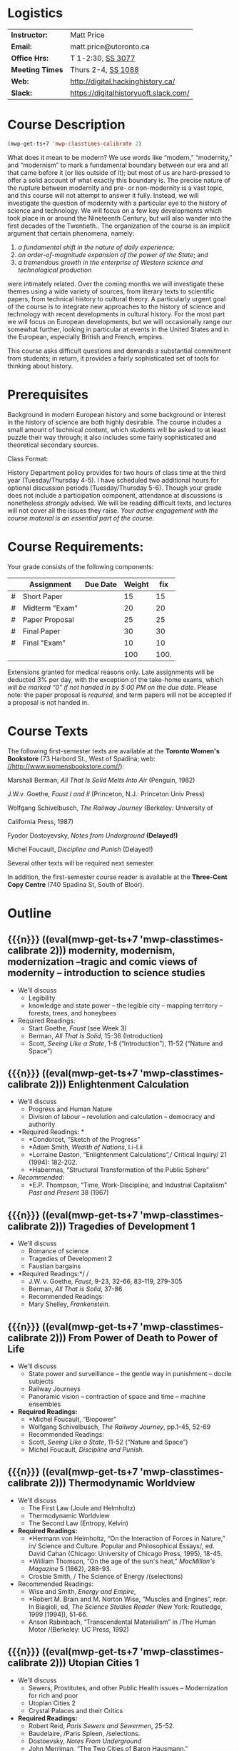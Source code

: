 #+MACRO: ts (eval(mwp-get-ts+7  'mwp-classtimes-calibrate 2))

* Logistics

| *Instructor:*   | Matt Price                            |
| *Email:*        | matt.price@utoronto.ca                |
| *Office Hrs:*   | T 1-2:30, [[http://map.utoronto.ca/utsg/building/033][SS 3077]]                     |
| *Meeting Times* | Thurs 2-4, [[http://map.utoronto.ca/utsg/building/033][SS 1088]]                    |
| *Web:*          | http://digital.hackinghistory.ca/     |
| *Slack:*        | https://digitalhistoryuoft.slack.com/ |

* Course Description
#+begin_src emacs-lisp
(mwp-get-ts+7 'mwp-classtimes-calibrate 2)
#+end_src

#+RESULTS:
: <2019-01-22 Tue>

What does it mean to be modern? We use words like “modern,” “modernity,” and “modernism” to mark a fundamental boundary between our era and all that came before it (or lies outside of it); but most of us are hard-pressed to offer a solid account of what exactly this boundary is. The precise nature of the rupture between modernity and pre- or non-modernity is a vast topic, and this course will not attempt to answer it fully. Instead, we will investigate the question of modernity with a particular eye to the history of science and technology. We will focus on a few key developments which took place in or around the Nineteenth Century, but will also wander into the first decades of the Twentieth.. The organization of the course is an implicit argument that certain phenomena, namely:

1. /a fundamental shift in the nature of daily experience;/
2. /an order-of-magnitude expansion of the power of the State/; and
3. /a tremendous growth in the enterprise of Western science and technological production/

were intimately related. Over the coming months we will investigate these themes using a wide variety of sources, from literary texts to scientific papers, from technical history to cultural theory. A particularly urgent goal of the course is to integrate new approaches to the history of science and technology with recent developments in cultural history. For the most part we will focus on European developments, but we will occasionally range our somewhat further, looking in particular at events in the United States and in the European, especially British and French, empires.

This course asks difficult questions and demands a substantial commitment from students; in return, it provides a fairly sophisticated set of tools for thinking about history.

* Prerequisites
  :PROPERTIES:
  :CUSTOM_ID: prerequisites
  :END:

Background in modern European history and some background or interest in the history of science are both highly desirable. The course includes a small amount of technical content, which students will be asked to at least puzzle their way through; it also includes some fairly sophisticated and theoretical secondary sources. 

Class Format:

History Department policy provides for two hours of class time at the third year (Tuesday/Thursday 4-5). I have scheduled two additional hours for optional discussion periods (Tuesday/Thursday 5-6). Though your grade does not include a participation component, attendance at discussions is nonetheless /strongly/ advised. We will be reading difficult texts, and lectures will not cover all the issues they raise. /Your active engagement with the course material is an essential part of the course./

* Course Requirements:

Your grade consists of the following components:

|   | Assignment     | Due Date | Weight |  fix |
|---+----------------+----------+--------+------|
| # | Short Paper    |          |     15 |   15 |
| # | Midterm "Exam" |          |     20 |   20 |
| # | Paper Proposal |          |     25 |   25 |
| # | Final Paper    |          |     30 |   30 |
| # | Final "Exam"   |          |     10 |   10 |
|---+----------------+----------+--------+------|
|   |                |          |    100 | 100. |
#+TBLFM: $>=$>>(100/@>$4)::@>$>>=vsum(@I..@II)

Extensions granted for medical reasons only. Late assignments will be
deducted 3% per day, with the exception of the take-home exams, which
/will be marked “0” if not handed in by 5:00 PM on the due date/. Please
note: the paper proposal is /required/, and term papers will not be
accepted if a proposal is not handed in. 

* Course Texts

The following first-semester texts are available at the *Toronto Women's
Bookstore* (73 Harbord St., West of Spadina; web:
[[http://www.womensbookstore.com/][//http://www.womensbookstore.com//]]):

Marshall Berman, /All That Is Solid Melts Into Air/ (Penguin, 1982)

J.W.v. Goethe, /Faust I and II/ (Princeton, N.J.: Princeton Univ Press)

Wolfgang Schivelbusch, /The Railway Journey/ (Berkeley: University of

California Press, 1987)

Fyodor Dostoyevsky, /Notes from Underground/ *(Delayed!)*

Michel Foucault, /Discipline and Punish/ (Delayed!)

Several other texts will be required next semester.

In addition, the first-semester course reader is available at the
*Three-Cent Copy Centre* (740 Spadina St, South of Bloor).

* Outline

** {{{n}}} ({{{ts}}})  modernity, modernism, modernization  --tragic and comic views of modernity -- introduction to science studies  
- We'll discuss
  - Legibility
  - knowledge and state power -- the legible city -- mapping territory -- forests, trees, and honeybees
- Required Readings:
  - Start Goethe, /Faust/ (see Week 3)
  - Berman, /All That Is Solid/, 15-36 (Introduction)
  - Scott, /Seeing Like a State/, 1-8 (“Introduction”), 11-52 (“Nature and Space”)
** {{{n}}} ({{{ts}}})  Enlightenment Calculation  
- We'll discuss
  - Progress and Human Nature
  - Division of labour -- revolution and calculation -- democracy and authority
- *Required Readings: *
  - *Condorcet, “Sketch of the Progress”
  - *Adam Smith, /Wealth of Nations/, I.i-I.ii
  - *Lorraine Daston, “Enlightenment Calculations”,/ Critical Inquiry/ 21 (1994): 182-202.
  - *Habermas, “Structural Transformation of the Public Sphere”
- /Recommended:/
  - *E.P. Thompson, “Time, Work-Discipline, and Industrial Capitalism” /Past and Present/ 38 (1967)
** {{{n}}} ({{{ts}}})  Tragedies of Development 1  
- We'll discuss
  - Romance of science
  - Tragedies of Development 2
  - Faustian bargains
- *Required Readings:*/ /
  - J.W. v. Goethe, /Faust/, 9-23, 32-66, 83-119, 279-305
  - Berman, /All That is Solid/, 37-86
  - Recommended Readings:
  - Mary Shelley, /Frankenstein/.
** {{{n}}} ({{{ts}}})  From Power of Death to Power of Life  
- We'll discuss
  - State power and surveillance -- the gentle way in punishment -- docile subjects
  - Railway Journeys
  - Panoramic vision -- contraction of space and time -- machine ensembles
- *Required Readings:*
  - *Michel Foucault, “Biopower”
  - Wolfgang Schivelbusch, /The Railway Journey/, pp.1-45, 52-69
  - Recommended Readings:
  - Scott, /Seeing Like a State/, 11-52 (“Nature and Space”)
  - Michel Foucault, /Discipline and Punish/.
** {{{n}}} ({{{ts}}})  Thermodynamic Worldview  
- We'll discuss
  - The First Law (Joule and Helmholtz)
  - Thermodynamic Worldview
  - The Second Law (Entropy, Kelvin)
- *Required Readings:*
  - *Hermann von Helmholtz, “On the Interaction of Forces in Nature,” in/ Science and Culture. Popular and Philosophical Essays/, ed. David Cahan (Chicago: University of Chicago Press, 1995), 18-45.
  - *William Thomson, “On the age of the sun's heat,” /MacMillan's Magazine/ 5 (1862), 288-93.
  - Crosbie Smith, / The Science of Energy /(selections)
- Recommended Readings:
  - Wise and Smith, /Energy and Empire/,
  - *Robert M. Brain and M. Norton Wise, “Muscles and Engines”, repr. In Biagioli, ed, /The Science Studies Reader/ (New York: Routledge, 1999 [1994]), 51-66.
  - Anson Rabinbach, “Transcendental Materialism” in /The Human Motor /(Berkeley: UC Press, 1992)
** {{{n}}} ({{{ts}}})  Utopian Cities 1  
- We'll discuss
  - Sewers, Prostitutes, and other Public Health issues -- Modernization for rich and poor
  - Utopian Cities 2
  - Crystal Palaces and their Critics
- *Required Readings:*
  - Robert Reid, /Paris Sewers and Sewermen/, 25-52.
  - Baudelaire, /Paris Spleen, /selections.
  - Dostoevsky, /Notes From Underground/
  - John Merriman, “The Two Cities of Baron Hausmann.”
- Recommended Readings:
  - Berman, /All That Is Solid/131-172 (Baudelaire), 173-286 (Petersburg)
  - Scott, /Seeing Like a State,/ 53-83 (Cities, People, and Language)

#+begin_src emacs-lisp
(mwp-get-ts+7 'mwp-classtimes-calibrate 2)
(when mwp-macro-overlays 
(mwp-show-macros))
#+end_src

#+RESULTS:
: t

** {{{n}}} ({{{ts}}}) Utopias 
** {{{n}}} ({{{ts}}}) Science and Romanticism 
** {{{n}}} ({{{ts}}}) The Positive Science of Society

** {{{n}}} ({{{ts}}})  Photography and Mechanical Reproduction  
- We'll discuss
  - Image of a New World
  - Commodity Culture
  - Markets, Utopia, and the World of Things
- *Required Readings:*
  - Walter Benjamin, “The Work of Art in the Age of Mechanical Reproduction”, in /Illuminations/
  - Going to the Fair
  - Marx, “Commodity Fetishism” in /Capital/
- Recommended Readings:
  - Jonathon Crary, /Techniques of the Observer/
** {{{n}}} ({{{ts}}}) The Subject
** {{{n}}} ({{{ts}}})  Normalcy 1  
- We'll discuss
  - Statistical Persons
  - Normalcy 2
- Hysteria
  - Readings:
- Required:
  - Francis Galton, “Probability, the Foundation of Eugenics,” The Herbert Spencer Lecture June 5, 1907 (Oxford: Clarendon Press, 1907).
  - Alphonse Bertillon, “The Bertillon System,” [cite].
  - Theodore M. Porter, “The Laws that Govern Chaos,” in /The Rise of Statistical Thinking, 1820-1900/ (Princeton: Princeton UP, 1986) 40-70.
- /Recommended:/
  - *Deborah Coon, “Standardizing the Subject: Experimental Psychologists, Introspection, and the Quest for a Technoscientific Ideal,” /Technology and Culture /(1993), 757-783.
  - Mark Seltzer, “Statistical Persons” in /Bodies and Machines/ (New York: Routledge, 1992) 93-118
** {{{n}}} ({{{ts}}})  Imperial Science 1  
- We'll discuss
  - Networks and Centres of Calculation
  - Imperial Science 2
  - Local Knowledge Under Siege
- *Required Readings:*
  - Bruno Latour, “Centres of Calculation” in /Science in Action/.
  - Helen Verran, “Science as an Indigenous Knowledge System”
- collecting?
- Recommended Readings:
** {{{n}}} ({{{ts}}})  Machine Culture 1  
- We'll discuss
  - Mechanization of the body
  - Machine Culture 2
  - Yankee engineers - electrification
- *Required Readings:*
  - Marey
  - 1847 group (Lenoir or Brain)
  - Mark Twain, /Connecticut Yankee in King Arthur's Court/.
- Recommended Readings:
** {{{n}}} ({{{ts}}})  Techniscientific Aesthetics  
- We'll discuss
  - Tones and noise -- colors, motion, effort
  - New Media System
  - Film, gramophone, typewriter
- *Required Readings:*
  - Hermann von Helmholtz, “Sensations of Tone”
  - Timothy Lenoir, “Optics... & the Politics of Vision”, in /Instituting Science/ (1998)
  - Sidney Kwiram “Tones for Thought,” (Honors Thesis, Harvard University, 1999).
  - something from Materialities of Communication?
- Recommended Readings:
  - Friedrich Kittler, /Film, Gramophone, Typewriter/
** {{{n}}} ({{{ts}}})  Evolution  
- We'll discuss
  - Progress and Degeneration
  - More Evolution
  - ...of the body
- *Required Readings:*
  - Charles Darwin, on selection
  - Lombroso
  - Nordau, “Find-de-Siècle” in /Degeneration/
  - Daniel Pick, /Faces of Degeneration/ (selections)
- Recommended Readings:
** {{{n}}} ({{{ts}}}) Recap and Moving Forward  
- We'll discuss
   no readings
** {{{n}}} ({{{ts}}}) Machine Culture  
- We'll discuss
   Mark Twain, /A Connecticut Yankee in King Arthur's Court/
   [1889](selections)
   -Franz Reuleaux
   -Bodies and Machines
** {{{n}}} ({{{ts}}}) The Body as Machine  
- We'll discuss
   -Marey
Marey
** {{{n}}} ({{{ts}}}) Normalcy, Deviance, and Statistical Persons  
- We'll discuss
   Required:
   Alphonse Bertillon, “The Bertillon System,” [cite].
   Theodore M. Porter, “The Laws that Govern Chaos,” in /The Rise of
   Statistical Thinking, 1820-1900/ (Princeton: Princeton UP, 1986)
   40-70.
   Lennard J. Davis, “Constructing Normalcy” in /The Disability Studies
   Reader/ (New York: Routledge, 1997), 2-28
   /Recommended:/
   *Deborah Coon, “Standardizing the Subject: Experimental
   Psychologists, Introspection, and the Quest for a Technoscientific
   Ideal,” /Technology and Culture /(1993), 757-783.
   Mark Seltzer, “Statistical Persons” in /Bodies and Machines/ (New
   York: Routledge, 1992) 93-118
** {{{n}}} ({{{ts}}}) Hysteria and the Subject  
- We'll discuss
   Micale
   Sigmund Freud, “Project for a scientific Psychology” /Standard
   Edition of the Complete Psychological Works, vol. 1/ (Selections)
   Showalter
** {{{n}}} ({{{ts}}}) Imperial Science  
- We'll discuss
   Bruno Latour, “Centres of Calculation” in /Science in Action/
   Helen Verran, “Science as an Indigenous Knowledge System”
   Stephen Kern, “Distance” in /The Culture of Time and Space 1880-1920/
   (1983), 211-240.
Bruce J. Hunt, “Doing Science in a Global Empire: Cable Telegraphy and
Electrical Physics in Victorian Britain,” in B. Lightman, /Victorian
Science in Context/ (Chicago: University of Chicago Press, 1997) 312-333
** {{{n}}} ({{{ts}}}) Photography  
- We'll discuss
Jonathon Crary, /Techniques of the Observer/ (Selections)
Walter Benjamin, “The Work of Art in the Age of Mechanical
Reproduction”, in /Illuminations/
** {{{n}}} ({{{ts}}}) Technoscientific Aethetics  
- We'll discuss
Hermann von Helmholtz, “Introduction” to /Sensations of Tone/ (New York:
Dover, 1954[1877]), 1-6.
Timothy Lenoir, “The Politics of Vision: Optics, Painting, and Ideology
in Germany, 1845-95”, in /Instituting Science/ (1998)
Sidney Kwiram “Tones for Thought,” (Honors Thesis, Harvard University,
1999), 1-27, 38-81
** {{{n}}} ({{{ts}}}) New Media  
- We'll discuss
   Lisa Gitelman, /Scripts, Grooves, and Writing Machines. Representing
   Technology in the Edison Era/ (Palo Alto: Stanford UP, 1999).
   Chapters 2 (62-96), 5 (184-218)
   Recommended:
   Friedrich Kittler, /Gramophone, Film, Typewriter/
** {{{n}}} ({{{ts}}}) Modernist Math and Physics  
- We'll discuss
  - Relativity -- clocks and rods -- railroad time -- intuitionism -- pure abstraction
  - Science of War
  - Moral equivalents -- war and utopia -- exuberance of the state
- *Required Readings:*
  - Albert Einstein, “On the Electrodynamics of Moving Bodies.”
  - Peter Galison, /Einstein's Clocks/
  - William James, “The Moral Equivalent of War.”
- Recommended Readings:
  - Herbert Mehrtens, /Moderne Sprache Mathematik/.
  - Wichard von Moellendorf, “Planwirtschaft.”
** {{{n}}} ({{{ts}}}) Modernism in Math and Physics  
- We'll discuss
   Peter Galison, “Einstein's Clocks” /Cr/
   Dedekind
   Hilbert
   Einstein
** {{{n}}} ({{{ts}}}) World War I  
- We'll discuss
   Price
   Lenoir, “Haber-Bosch”
** {{{n}}} ({{{ts}}}) Science and Totalitarianism  
:PROPERTIES:
:GRADE:    1
:END:
- We'll discuss
   Mario Biagioli
   Horkneimer & Adorno
   Scott

#+begin_src emacs-lisp
(let ((mylist '(2 1)))
  (cl-loop for i from 3 to 7
           do
           (add-to-list 'mylist i ))
(nth 2 mylist))
#+end_src

#+RESULTS:
: 5

#+begin_src emacs-lisp
(mwp-get-ts+7 'mwp-classtimes-calibrate)
#+end_src

#+RESULTS:
: <2019-01-10 Thu>

#+begin_src emacs-lisp :results code
(add-hook 'mwp-show-macros-final-hook #'hack-local-variables t)
(run-hooks 'mwp-show-macros-final-hook)
;; mwp-show-macros-final-hook
mwp-classtimes-calibrate
#+end_src


#+RESULTS:
#+begin_src emacs-lisp
("<2019-01-03 Thu>" "<2019-01-01 Tue>")
#+end_src

#+begin_src emacs-lisp :results code
;;(hack-local-variables)
mwp-classtimes-calibrate
(alist-get 'mwp-classtimes-calibrate file-local-variables-alist)
#+end_src

#+RESULTS:
#+begin_src emacs-lisp
("<2019-01-03 Thu>" "<2019-01-01 Tue>")
#+end_src

#+begin_src emacs-lisp
(let ((l 
       (make-list 3 (format "<%s>" (format-time-string "%Y-%m-%d %a" )))))
  (symbol-name 'l))
#+end_src

#+RESULTS:
: l

** {{{n}}} ({{{ts}}}) Information  
* old plans 
** Introduction (1)
- OK -- need to add stuff on theories of modernity, & to expand on “tragic” and “comic” views
- Steam Engine? Eiffel Tower? Pictures of Freud, Marx, Darwin?
- Foucault, “governmentality”;Weber, “spirit of capitalism”; Marx, “manifesto” & something else;
- Cohen, KM's thy of history;Elias, “civilizing process”
** Enlightenment (2)
- Not great
- Looks a bit dull -- need to spice it up a bit. More interesting enlightenment stuff -- maybe read darnton or something
- Stuff from Encyclopedie; Adam Smith
- Outram, “Enlightenment”; Darnton, ??; Daston, various
** todos from an old file (outdated)
JK216 .T713 2004X
tocqueville: social and political condition of france... essay --
seems good. Westminster review 25 (apr 18360 137-169);
ap4.w5 -- FOLUME MAY BE MISSING.
 JC229 .T775 2002
*Klemens von Metternich, */*Memoirs (letter to alex)*/DB80.8 .M57 A33
1970 V.1
/Joseph de Maistre/, “Essay o the gen princ of political constitution*/*
*JC229 .M213

* Very similar first-semester plans from another file 
** 09-09
- Introduction
- modernity, modernism, modernization --tragic and comic views of modernity -- introduction to science studies
- Legibility
- knowledge and state power -- the legible city -- mapping territory -- forests, trees, and honeybees
- Required Readings:
- Start Goethe, /Faust/ (see Week 4)
- Berman, /All That Is Solid/, 15-36 (Introduction)
- Scott, /Seeing Like a State/, 1-8 (“Introduction”), 11-52 (“Nature and Space”)
** 16-09
- Enlightenment Calculation
- Progress and Human Nature
- Division of labour -- revolution and calculation -- democracy and authority
- *Required Readings: *
- *Condorcet, “Sketch of the Progress”
- *Adam Smith, /Wealth of Nations/, I.i-I.ii
- *Lorraine Daston, “Enlightenment Calculations”,/ Critical Inquiry/ 21 (1994): 182-202.
- /Recommended:/
- *E.P. Thompson, “Time, Work-Discipline, and Industrial Capitalism” /Past and Present/ 38 (1967)
** 23-09
- Enlightenment Continued
- Modernity and the Public Sphere
- Science and Romanticism
- The Romance of Science
- *Required Readings:*/ /
- *Habermas, “Structural Transformation of the Public Sphere”
- *Isaiah Berlin, /Roots of Romanticism/ (Selections)
- *Stuart Strickland, “The Ideology of Self-Knowledge and the Practice of Self-Experimentation” /Eighteenth -Century Studies/ 31`:4 (1998) 453-471.
- *Mary Shelley, /Frankenstein, /Chapter 3.
- Recommended Readings:
- Mary Shelley, /Frankenstein/.
- Bruce Sterling and William Gibson, /The Difference Engine/
** 30-12
** 30-09
- More Romanticism
- Faustian Bargains
- Faustian Bargains
- *Required Readings:*/ /
- J.W. v. Goethe, /Faust/, 9-23, 32-66, 83-119, 279-305
- Berman, /All That is Solid/, 37-86
** Week 5
** 07-10
- The World of Steam
- Engines of Progress
- Railway Journeys 1
- *Required Readings:*/ /
- *John Farey, “Treatise on The Steam Engine” (selections)
- Wolfgang Schivelbusch, The Railway Journey (through chapter 5)
** 14-10
- Thermodynamic Worldview I: Progress
- Work, Energy, and Waste
- The First Law (Joule and Helmholtz)
- *Required Readings:*
- *Hermann von Helmholtz, “On the Interaction of Forces in Nature,” in/ Science and Culture. Popular and Philosophical Essays/, ed. David Cahan (Chicago: University of Chicago Press, 1995), 18-45.
- Crosbie Smith, / The Science of Energy /(selections)
- M. Norton Wise, “Work and Waste I”
- Recommended Readings:
- Wise and Smith, /Energy and Empire/,
- *Robert M. Brain and M. Norton Wise, “Muscles and Engines”, repr. In Biagioli, ed, /The Science Studies Reader/ (New York: Routledge, 1999 [1994]), 51-66.
- Anson Rabinbach, “Transcendental Materialism” in /The Human Motor /(Berkeley: UC Press, 1992)
** 21-10
- The Evolutionary Idea
- Darwin's voyages
- “Darwinism”
- Robert Clambers, /Vestiges of the Natural History of Creation/ (Selections)
- Charles Darwin, /On The Origin of Species/ (Selections)
- Herbert Spencer, /The Social Organism/ (Selections)
- Francis Galton, “Eugenics: Its Definition, Scope and Aims” and “The Possible Improvement of the Human Breed”.
- From Power of Death to Power of Life
- Required Reading:
- Michel Foucault, “Biopower”
- Michel Foucault, /Discipline and Punish /(selections TBA)
** 04-11
- Utopias
- The Utopian Vision
- Paris and Petersburg: Sewers, Prostitutes, and other Public Health issues
- *Required Readings:*
- Etienne Cabet, “Voyage to Icaria” (Selections)
- Robert Reid, /Paris Sewers and Sewermen/, 25-52.
- Baudelaire, /Paris Spleen, /selections.
- Berman, /All That Is Solid/131-172 (Baudelaire), 173-286 (Petersburg)
- Recommended Readings:
- John Merriman, “Les deux Ville de Baron Haussmann.”
- Scott, /Seeing Like a State,/ 53-83 (Cities, People, and Language)
** 11-11
- More Utopias
- Chicago: Nature's Metropolis
- And their Critics
- Crystal Cities
- Cronon, /Nature's Metropolis/, “Grain” and “Meat”.
- Dostoevsky, /Notes From Underground/
- Markets, Utopia and the World of Things
- *Required Readings:*
- /Going to the Fair, /Selections/ /
- Marx, “Commodity Fetishism” in /Capital/
- Schivelbusch, /Railway Journey/ (finish)
- Photography and Mechanical Reproduction
- Jonathon Crary, /Techniques of the Observer/ (Selections)
- Walter Benjamin, “The Work of Art in the Age of Mechanical Reproduction”, in /Illuminations/
- Thermodynamic Worldview 2: Degeneration
- *Required Readings:*
- *William Thomson, “On the age of the sun's heat,” /MacMillan's Magazine/ 5 (1862), 288-93.
- Nordau, “Find-de-Siècle” in /Degeneration/
- Daniel Pick, /Faces of Degeneration/ (selections)
- Recommended Readings:
** 04-11
- Normalcy 1
- Statistical Persons
- Normalcy 2
- Hysteria
- Readings:
- Required:
- Francis Galton, “Probability, the Foundation of Eugenics,” The Herbert Spencer Lecture June 5, 1907 (Oxford: Clarendon Press, 1907).
- Alphonse Bertillon, “The Bertillon System,” [cite].
- Theodore M. Porter, “The Laws that Govern Chaos,” in /The Rise of Statistical Thinking, 1820-1900/ (Princeton: Princeton UP, 1986) 40-70.
- /Recommended:/
- *Deborah Coon, “Standardizing the Subject: Experimental Psychologists, Introspection, and the Quest for a Technoscientific Ideal,” /Technology and Culture /(1993), 757-783.
- Mark Seltzer, “Statistical Persons” in /Bodies and Machines/ (New York: Routledge, 1992) 93-118
** 11-11
- Imperial Science 1
- Networks and Centres of Calculation
- Imperial Science 2
- Local Knowledge Under Siege
- *Required Readings:*
- Bruno Latour, “Centres of Calculation” in /Science in Action/.
- Helen Verran, “Science as an Indigenous Knowledge System”
- collecting?
- Recommended Readings:
** 18-11
- Machine Culture 1
- Mechanization of the body
- Machine Culture 2
- Yankee engineers - electrification
- *Required Readings:*
- Marey
- 1847 group (Lenoir or Brain)
- Mark Twain, /Connecticut Yankee in King Arthur's Court/.
- Recommended Readings:
** 25-11
- Thermodynamic Worldview 2: Degeneration
- The Second Law (Entropy, Kelvin)
** 02-12
- SRailway JourneysPanoramic vision -- contraction of space and time -- machine ensemblesRequired Readings:
- *Michel Foucault, “Biopower”
- Wolfgang Schivelbusch, /The Railway Journey/, pp.1-45, 52-69
- Recommended Readings:
- Scott, /Seeing Like a State/, 11-52 (“Nature and Space”)
- Michel Foucault, /Discipline and Punish/.

* 
#+BEGIN_SRC emacs-lisp :var tbl=planstbl :results raw
(require 's)
;; (let ((headings (car tbl)))
;;   (s-join
;;    "\n"
;;    (mapcar
;;     (lambda (row)
;;       ;; (concat
;;       ;; (format "* %s\n" (car row)))
      

;;     (s-join
;;      ""
;;      (cl-map 'list 
;;              (lambda (hd x) (if (string-match "[:alpha:]" x)(concat "* "hd   "\n- " x)))
;;              headings row)))
;;     (remq 'hline (cdr tbl)))))

tbl
(mapconcat
 (lambda (row)
   (concat (if (> (length  (car row)) 0) 
               (format "* %s\n"(car row)))
           (mapconcat (lambda (s)
                        (if (> (length s) 0)
                            (format "- %s\n" s)))
                      (cdr row) ""))) tbl "")
;;tbl

#+END_SRC

#+RESULTS:
* COMMENT Variables
#+begin_src emacs-lisp
(make-local-variable 'org-use-property-inheritance)
(setq org-use-property-inheritance nil)
(setq org-lms-baseurl "https://q.utoronto.ca/api/v1/")
(setq org-lms-token (password-store-get "q.utoronto.ca"))
;;(org-lms-set-keyword "ORG_LMS_COURSEID" 64706)

;; (org-lms-setup)
#+end_src

#+begin_src emacs-lisp
file-local-variables-alist
#+end_src

#+RESULTS:
: ((org-time-stamp-custom-formats <%b. %d> . <%Y-%m-%d %H:%M>) (mwp-classtimes-calibrate <2019-01-03 Thu> <2019-01-01 Tue>))

local variables need to be set at the end of the file. 
# Local Variables:
# org-time-stamp-custom-formats: ("<%b. %d>" . "<%Y-%m-%d %H:%M>")
# mwp-classtimes-calibrate: ("<2019-01-03 Thu>" "<2019-01-01 Tue>" )
# End:
